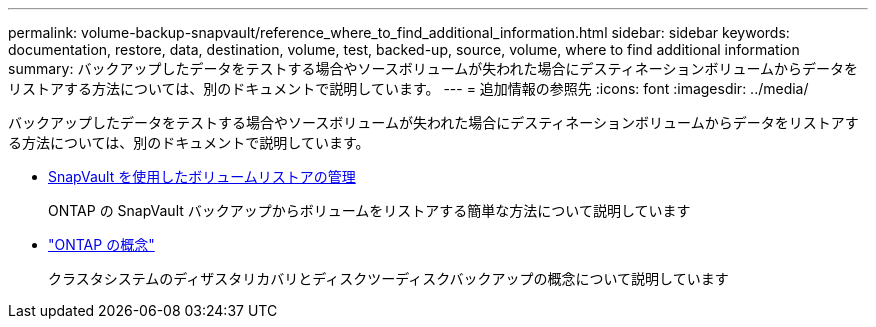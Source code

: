 ---
permalink: volume-backup-snapvault/reference_where_to_find_additional_information.html 
sidebar: sidebar 
keywords: documentation, restore, data, destination, volume, test, backed-up, source, volume, where to find additional information 
summary: バックアップしたデータをテストする場合やソースボリュームが失われた場合にデスティネーションボリュームからデータをリストアする方法については、別のドキュメントで説明しています。 
---
= 追加情報の参照先
:icons: font
:imagesdir: ../media/


[role="lead"]
バックアップしたデータをテストする場合やソースボリュームが失われた場合にデスティネーションボリュームからデータをリストアする方法については、別のドキュメントで説明しています。

* xref:../volume-restore-snapvault/index.html[SnapVault を使用したボリュームリストアの管理]
+
ONTAP の SnapVault バックアップからボリュームをリストアする簡単な方法について説明しています

* https://docs.netapp.com/us-en/ontap/concepts/index.html["ONTAP の概念"]
+
クラスタシステムのディザスタリカバリとディスクツーディスクバックアップの概念について説明しています


